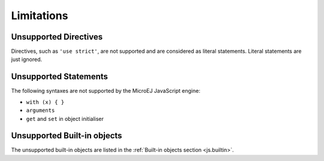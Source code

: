 ..
.. ReStructuredText
..
.. Copyright 2020-2021 MicroEJ Corp. All rights reserved.
.. MicroEJ Corp. PROPRIETARY/CONFIDENTIAL. Use is subject to license terms.
..

.. _js.limitations:

Limitations
===========

Unsupported Directives
**********************

Directives, such as ``'use strict'``, are not supported and are considered as literal statements. Literal statements are just ignored.

Unsupported Statements
**********************

The following syntaxes are not supported by the MicroEJ JavaScript engine:

- ``with (x) { }``
- ``arguments``
- ``get`` and ``set`` in object initialiser

Unsupported Built-in objects
****************************

The unsupported built-in objects are listed in the :ref:`Built-in objects section <js.builtin>`.